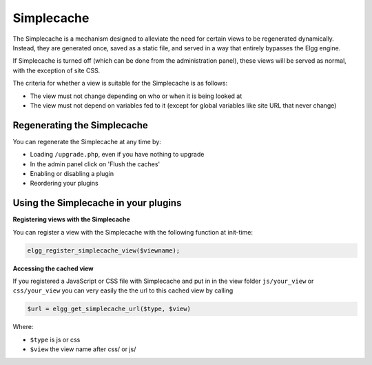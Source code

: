 Simplecache
===========

.. seealso::

   - :doc:`/admin/performance`
   - :doc:`/guides/views`
   
The Simplecache is a mechanism designed to alleviate the need for certain views to be regenerated dynamically. Instead, they are generated once, saved as a static file, and served in a way that entirely bypasses the Elgg engine.

If Simplecache is turned off (which can be done from the administration panel), these views will be served as normal, with the exception of site CSS.

The criteria for whether a view is suitable for the Simplecache is as follows:

- The view must not change depending on who or when it is being looked at
- The view must not depend on variables fed to it (except for global variables like site URL that never change)

Regenerating the Simplecache
----------------------------

You can regenerate the Simplecache at any time by:

- Loading ``/upgrade.php``, even if you have nothing to upgrade
- In the admin panel click on 'Flush the caches'
- Enabling or disabling a plugin
- Reordering your plugins

Using the Simplecache in your plugins
-------------------------------------

**Registering views with the Simplecache**

You can register a view with the Simplecache with the following function at init-time:

.. code:: php

   elgg_register_simplecache_view($viewname);

**Accessing the cached view**

If you registered a JavaScript or CSS file with Simplecache and put in in the view folder ``js/your_view`` or ``css/your_view`` you can very easily the the url to this cached view by calling

.. code:: php

   $url = elgg_get_simplecache_url($type, $view)

Where:

- ``$type`` is js or css
- ``$view`` the view name after css/ or js/